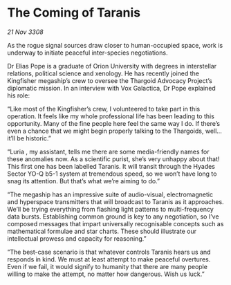 * The Coming of Taranis

/21 Nov 3308/

As the rogue signal sources draw closer to human-occupied space, work is underway to initiate peaceful inter-species negotiations. 

Dr Elias Pope  is a graduate of Orion University with degrees in interstellar relations, political science and xenology. He has recently joined the Kingfisher megaship’s crew to oversee the Thargoid Advocacy Project’s diplomatic mission. In an interview with Vox Galactica, Dr Pope explained his role: 

“Like most of the Kingfisher’s crew, I volunteered to take part in this operation. It feels like my whole professional life has been leading to this opportunity. Many of the fine people here feel the same way I do. If there’s even a chance that we might begin properly talking to the Thargoids, well… it’ll be historic.” 

“Luria , my assistant, tells me there are some media-friendly names for these anomalies now. As a scientific purist, she’s very unhappy about that! This first one has been labelled Taranis. It will transit through the Hyades Sector YO-Q b5-1 system at tremendous speed, so we won’t have long to snag its attention. But that’s what we’re aiming to do.” 

“The megaship has an impressive suite of audio-visual, electromagnetic and hyperspace transmitters that will broadcast to Taranis as it approaches. We’ll be trying everything from flashing light patterns to multi-frequency data bursts. Establishing common ground is key to any negotiation, so I’ve composed messages that impart universally recognisable concepts such as mathematical formulae and star charts. These should illustrate our intellectual prowess and capacity for reasoning.” 

“The best-case scenario is that whatever controls Taranis hears us and responds in kind. We must at least attempt to make peaceful overtures. Even if we fail, it would signify to humanity that there are many people willing to make the attempt, no matter how dangerous. Wish us luck.”